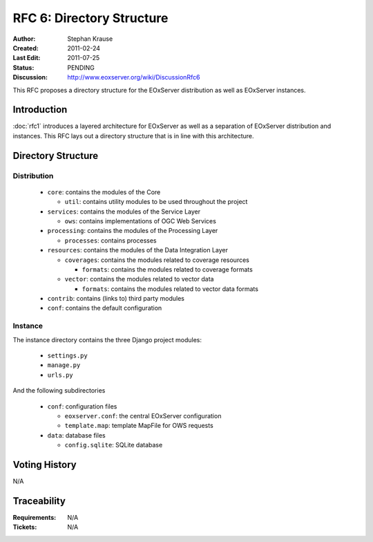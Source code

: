 .. RFC 6: Directory Structure

.. _rfc_6:

RFC 6: Directory Structure
==========================

:Author: Stephan Krause
:Created: 2011-02-24
:Last Edit: 2011-07-25
:Status: PENDING
:Discussion: http://www.eoxserver.org/wiki/DiscussionRfc6

This RFC proposes a directory structure for the EOxServer distribution
as well as EOxServer instances.

Introduction
------------

:doc:`rfc1` introduces a layered architecture for EOxServer as well as
a separation of EOxServer distribution and instances. This RFC lays
out a directory structure that is in line with this architecture.

Directory Structure
-------------------

Distribution
~~~~~~~~~~~~

  * ``core``: contains the modules of the Core

    * ``util``: contains utility modules to be used throughout the
      project

  * ``services``: contains the modules of the Service Layer
  
    * ``ows``: contains implementations of OGC Web Services

  * ``processing``: contains the modules of the Processing Layer

    * ``processes``: contains processes

  * ``resources``: contains the modules of the Data Integration Layer
  
    * ``coverages``: contains the modules related to coverage resources
    
      * ``formats``: contains the modules related to coverage formats
    
    * ``vector``: contains the modules related to vector data
    
      * ``formats``: contains the modules related to vector data formats

  * ``contrib``: contains (links to) third party modules
  
  * ``conf``: contains the default configuration
  
Instance
~~~~~~~~

The instance directory contains the three Django project modules:

  * ``settings.py``
  * ``manage.py``
  * ``urls.py``
  
And the following subdirectories

  * ``conf``: configuration files
  
    * ``eoxserver.conf``: the central EOxServer configuration
    * ``template.map``: template MapFile for OWS requests
  
  * ``data``: database files

    * ``config.sqlite``: SQLite database

Voting History
--------------

N/A

Traceability
------------

:Requirements: N/A
:Tickets: N/A
